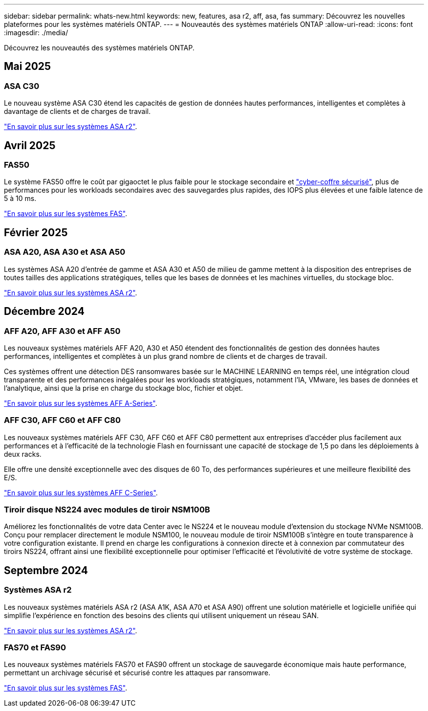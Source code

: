 ---
sidebar: sidebar 
permalink: whats-new.html 
keywords: new, features, asa r2, aff, asa, fas 
summary: Découvrez les nouvelles plateformes pour les systèmes matériels ONTAP. 
---
= Nouveautés des systèmes matériels ONTAP
:allow-uri-read: 
:icons: font
:imagesdir: ./media/


[role="lead"]
Découvrez les nouveautés des systèmes matériels ONTAP.



== Mai 2025



=== ASA C30

Le nouveau système ASA C30 étend les capacités de gestion de données hautes performances, intelligentes et complètes à davantage de clients et de charges de travail.

link:https://docs.netapp.com/us-en/asa-r2/get-started/learn-about.html["En savoir plus sur les systèmes ASA r2"].



== Avril 2025



=== FAS50

Le système FAS50 offre le coût par gigaoctet le plus faible pour le stockage secondaire et link:https://docs.netapp.com/us-en/netapp-solutions/cyber-vault/ontap-cyber-vault-overview.html["cyber-coffre sécurisé"], plus de performances pour les workloads secondaires avec des sauvegardes plus rapides, des IOPS plus élevées et une faible latence de 5 à 10 ms.

link:https://www.netapp.com/pdf.html?item=/media/7819-ds-4020.pdf["En savoir plus sur les systèmes FAS"].



== Février 2025



=== ASA A20, ASA A30 et ASA A50

Les systèmes ASA A20 d'entrée de gamme et ASA A30 et A50 de milieu de gamme mettent à la disposition des entreprises de toutes tailles des applications stratégiques, telles que les bases de données et les machines virtuelles, du stockage bloc.

link:https://docs.netapp.com/us-en/asa-r2/get-started/learn-about.html["En savoir plus sur les systèmes ASA r2"].



== Décembre 2024



=== AFF A20, AFF A30 et AFF A50

Les nouveaux systèmes matériels AFF A20, A30 et A50 étendent des fonctionnalités de gestion des données hautes performances, intelligentes et complètes à un plus grand nombre de clients et de charges de travail.

Ces systèmes offrent une détection DES ransomwares basée sur le MACHINE LEARNING en temps réel, une intégration cloud transparente et des performances inégalées pour les workloads stratégiques, notamment l'IA, VMware, les bases de données et l'analytique, ainsi que la prise en charge du stockage bloc, fichier et objet.

link:https://www.netapp.com/data-storage/aff-a-series/["En savoir plus sur les systèmes AFF A-Series"].



=== AFF C30, AFF C60 et AFF C80

Les nouveaux systèmes matériels AFF C30, AFF C60 et AFF C80 permettent aux entreprises d'accéder plus facilement aux performances et à l'efficacité de la technologie Flash en fournissant une capacité de stockage de 1,5 po dans les déploiements à deux racks.

Elle offre une densité exceptionnelle avec des disques de 60 To, des performances supérieures et une meilleure flexibilité des E/S.

link:https://www.netapp.com/data-storage/aff-c-series/["En savoir plus sur les systèmes AFF C-Series"].



=== Tiroir disque NS224 avec modules de tiroir NSM100B

Améliorez les fonctionnalités de votre data Center avec le NS224 et le nouveau module d'extension du stockage NVMe NSM100B. Conçu pour remplacer directement le module NSM100, le nouveau module de tiroir NSM100B s'intègre en toute transparence à votre configuration existante. Il prend en charge les configurations à connexion directe et à connexion par commutateur des tiroirs NS224, offrant ainsi une flexibilité exceptionnelle pour optimiser l'efficacité et l'évolutivité de votre système de stockage.



== Septembre 2024



=== Systèmes ASA r2

Les nouveaux systèmes matériels ASA r2 (ASA A1K, ASA A70 et ASA A90) offrent une solution matérielle et logicielle unifiée qui simplifie l'expérience en fonction des besoins des clients qui utilisent uniquement un réseau SAN.

link:https://docs.netapp.com/us-en/asa-r2/get-started/learn-about.html["En savoir plus sur les systèmes ASA r2"].



=== FAS70 et FAS90

Les nouveaux systèmes matériels FAS70 et FAS90 offrent un stockage de sauvegarde économique mais haute performance, permettant un archivage sécurisé et sécurisé contre les attaques par ransomware.

link:https://www.netapp.com/data-storage/fas/["En savoir plus sur les systèmes FAS"].
